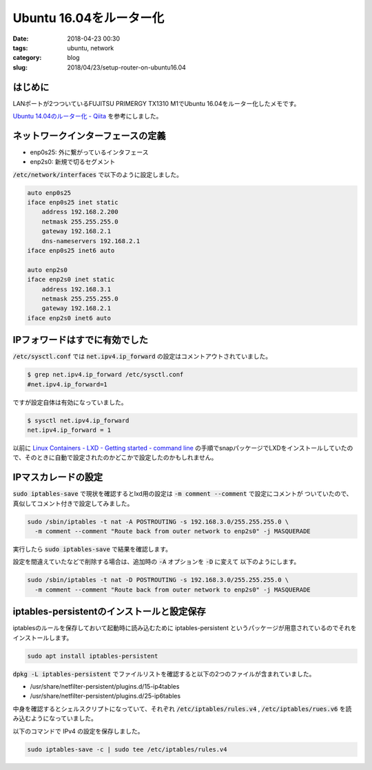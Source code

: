 Ubuntu 16.04をルーター化
########################

:date: 2018-04-23 00:30
:tags: ubuntu, network
:category: blog
:slug: 2018/04/23/setup-router-on-ubuntu16.04

はじめに
--------

LANポートが2つついているFUJITSU PRIMERGY TX1310 M1でUbuntu 16.04をルーター化したメモです。

`Ubuntu 14.04のルーター化 - Qiita <https://qiita.com/koshilife/items/2fa1436248f1d4938861>`_ を参考にしました。

ネットワークインターフェースの定義
----------------------------------

* enp0s25: 外に繋がっているインタフェース
* enp2s0: 新規で切るセグメント

:code:`/etc/network/interfaces` で以下のように設定しました。

.. code-block:: text

	auto enp0s25
	iface enp0s25 inet static
	    address 192.168.2.200
	    netmask 255.255.255.0
	    gateway 192.168.2.1
	    dns-nameservers 192.168.2.1
	iface enp0s25 inet6 auto

	auto enp2s0
	iface enp2s0 inet static
	    address 192.168.3.1
	    netmask 255.255.255.0
	    gateway 192.168.2.1
	iface enp2s0 inet6 auto

IPフォワードはすでに有効でした
------------------------------

:code:`/etc/sysctl.conf` では :code:`net.ipv4.ip_forward` の設定はコメントアウトされていました。

.. code-block:: console

	$ grep net.ipv4.ip_forward /etc/sysctl.conf
	#net.ipv4.ip_forward=1

ですが設定自体は有効になっていました。

.. code-block:: console

	$ sysctl net.ipv4.ip_forward
	net.ipv4.ip_forward = 1

以前に `Linux Containers - LXD - Getting started - command line <https://linuxcontainers.org/lxd/getting-started-cli/#snap-package-archlinux-debian-fedora-opensuse-and-ubuntu>`_ の手順でsnapパッケージでLXDをインストールしていたので、そのときに自動で設定されたのかどこかで設定したのかもしれません。

IPマスカレードの設定
--------------------

:code:`sudo iptables-save` で現状を確認するとlxd用の設定は :code:`-m comment --comment` で設定にコメントが
ついていたので、真似してコメント付きで設定してみました。

.. code-block:: console

	sudo /sbin/iptables -t nat -A POSTROUTING -s 192.168.3.0/255.255.255.0 \
	  -m comment --comment "Route back from outer network to enp2s0" -j MASQUERADE

実行したら :code:`sudo iptables-save` で結果を確認します。


設定を間違えていたなどで削除する場合は、追加時の :code:`-A` オプションを :code:`-D` に変えて
以下のようにします。

.. code-block:: console

	sudo /sbin/iptables -t nat -D POSTROUTING -s 192.168.3.0/255.255.255.0 \
	  -m comment --comment "Route back from outer network to enp2s0" -j MASQUERADE

iptables-persistentのインストールと設定保存
-------------------------------------------

iptablesのルールを保存しておいて起動時に読み込むために iptables-persistent というパッケージが用意されているのでそれをインストールします。

.. code-block:: console

	sudo apt install iptables-persistent

:code:`dpkg -L iptables-persistent` でファイルリストを確認すると以下の2つのファイルが含まれていました。

* /usr/share/netfilter-persistent/plugins.d/15-ip4tables
* /usr/share/netfilter-persistent/plugins.d/25-ip6tables

中身を確認するとシェルスクリプトになっていて、それぞれ :code:`/etc/iptables/rules.v4` , :code:`/etc/iptables/rues.v6` を読み込むようになっていました。

以下のコマンドで IPv4 の設定を保存しました。

.. code-block:: console

	sudo iptables-save -c | sudo tee /etc/iptables/rules.v4
